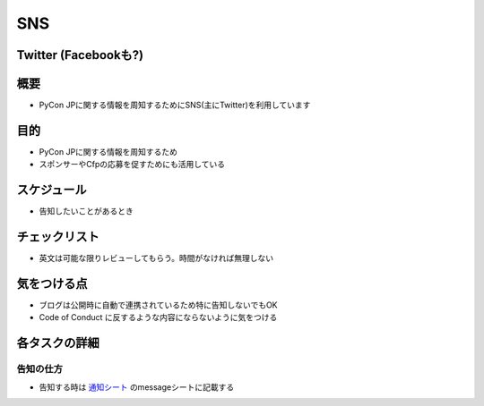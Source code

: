.. _sns:

=====
 SNS
=====

Twitter (Facebookも?)
=======

概要
====

- PyCon JPに関する情報を周知するためにSNS(主にTwitter)を利用しています

目的
====

- PyCon JPに関する情報を周知するため
- スポンサーやCfpの応募を促すためにも活用している

スケジュール
============

- 告知したいことがあるとき

チェックリスト
==============

- 英文は可能な限りレビューしてもらう。時間がなければ無理しない

気をつける点
============

- ブログは公開時に自動で連携されているため特に告知しないでもOK
- Code of Conduct に反するような内容にならないように気をつける

各タスクの詳細
==============

告知の仕方
--------------
- 告知する時は `通知シート <https://docs.google.com/spreadsheets/d/1lpa9p_dCyTckREf09-oA2C6ZAMACCrgD9W3HQSKeoSI/edit#gid=971988423>`_ のmessageシートに記載する

